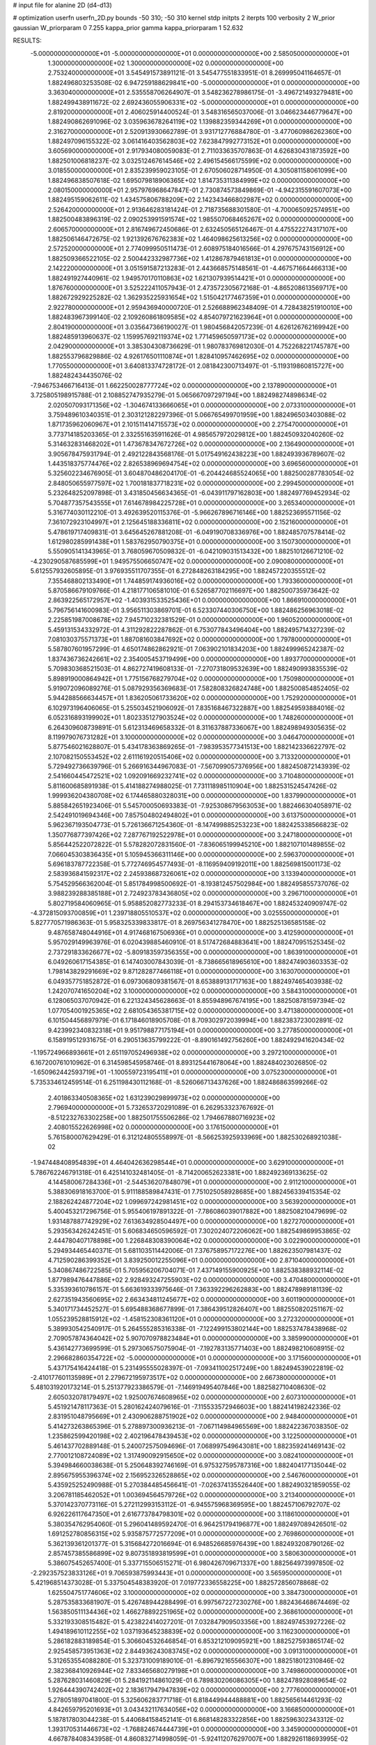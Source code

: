 # input file for alanine 2D (d4-d13)

# optimization
userfn       userfn_2D.py
bounds       -50 310; -50 310
kernel       stdp
initpts      2
iterpts      100
verbosity    2
W_prior      gaussian
W_priorparam 0 7.255
kappa_prior  gamma
kappa_priorparam 1 52.632

RESULTS:
 -5.000000000000000E+01 -5.000000000000000E+01  0.000000000000000E+00       2.585050000000000E+01
  1.300000000000000E+02  1.300000000000000E+02  0.000000000000000E+00       2.753240000000000E+01       3.545491573891121E-01  3.545477551833951E-01       8.269995041164657E-01  1.882496803253508E-02
  6.947259188629841E+00 -5.000000000000000E+01  0.000000000000000E+00       3.363040000000000E+01       2.535558706264907E-01  3.548236278986175E-01      -3.496721493279481E+00  1.882499438911672E-02
  2.692436055906331E+02 -5.000000000000000E+01  0.000000000000000E+00       2.819200000000000E+01       2.406025914400524E-01  3.548316565037006E-01       3.046623446779647E+00  1.882490862691096E-02
  3.035963678264119E+02  1.139882359344269E+01  0.000000000000000E+00       2.316270000000000E+01       2.520913930662789E-01  3.931712776884780E-01      -3.477060986262360E+00  1.882497096155322E-02
  3.061416403562803E+02  7.623847992773152E+01  0.000000000000000E+00       3.605690000000000E+01       2.917934080059083E-01  2.711033635707863E-01       4.626830431873592E+00  1.882501006818237E-02
  3.032512467614546E+02  2.496154566175599E+02  0.000000000000000E+00       3.018550000000000E+01       2.835239959023105E-01  2.670506028714950E-01       4.305081158061099E+00  1.882496838507618E-02
  1.695079818906365E+02  1.814735311384999E+02  0.000000000000000E+00       2.080150000000000E+01       2.957976968647847E-01  2.730874573849869E-01      -4.942315591607073E+00  1.882495159062611E-02
  1.434575806788209E+02  2.142343466802987E+02  0.000000000000000E+00       2.526420000000000E+01       2.913646283181424E-01  2.718735688301580E-01      -4.700065092574951E+00  1.882500483896319E-02
  2.090253991591574E+02  1.985507068465267E+02  0.000000000000000E+00       2.606570000000000E+01       2.816749672450686E-01  2.632450565126467E-01       4.475522274317107E+00  1.882506146472675E-02
  1.921392676762383E+02  1.464098625613256E+02  0.000000000000000E+00       2.572520000000000E+01       2.774099950511473E-01  2.608975184016566E-01       4.297675743156912E+00  1.882509366522105E-02
  2.500442332987736E+02  1.412867879461813E+01  0.000000000000000E+00       2.142220000000000E+01       3.051591587213283E-01  2.443668575148561E-01      -4.467571664466313E+00  1.882491927440961E-02
  1.949570170110863E+02  1.621307939514421E+01  0.000000000000000E+00       1.876760000000000E+01       3.525222411057943E-01  2.473572305672168E-01      -4.865208613569717E+00  1.882672929225282E-02
  1.362935225931654E+02  1.515042177467359E+01  0.000000000000000E+00       2.922780000000000E+01       2.959436940000720E-01  2.526688962348409E-01       4.728438251910010E+00  1.882483967399140E-02
  2.109260861809585E+02  4.854079721623964E+01  0.000000000000000E+00       2.804190000000000E+01       3.035647366190027E-01  1.980456842057239E-01       4.626126762169942E+00  1.882485913960637E-02
  1.159957692119374E+02  1.771459650597173E+02  0.000000000000000E+00       2.042900000000000E+01       3.385304308736629E-01  1.980783769812030E-01       4.752268221745787E+00  1.882553796829886E-02
  4.926176501110874E+01  1.828410957462695E+02  0.000000000000000E+00       1.770550000000000E+01       3.640813374728172E-01  2.081842300713497E-01      -5.119319860815727E+00  1.882482434435076E-02
 -7.946753466716413E-01  1.662250028777724E+02  0.000000000000000E+00       2.137890000000000E+01       3.725805198915788E-01  2.108852747935279E-01       5.065667097297194E+00  1.882498274898634E-02
  2.020507093171356E+02 -1.304674133666065E+01  0.000000000000000E+00       2.073310000000000E+01       3.759489610340351E-01  2.303121282297396E-01       5.066765499701959E+00  1.882496503403088E-02
  1.871735962060967E+01  2.101511414715573E+02  0.000000000000000E+00       2.275470000000000E+01       3.773714185203365E-01  2.332551635911626E-01       4.985657972029812E+00  1.882450932040260E-02
  5.314632831468202E+01  1.473678347672726E+02  0.000000000000000E+00       2.136490000000000E+01       3.905678475931794E-01  2.492122843568176E-01       5.017549162438223E+00  1.882493936789607E-02
  1.443518375774476E+02  2.826538969694754E+02  0.000000000000000E+00       3.696560000000000E+01       5.325602234676905E-01  3.604870486204170E-01      -6.204424685524065E+00  1.882500287783054E-02
  2.848050655977597E+02  1.700181837718231E+02  0.000000000000000E+00       2.299450000000000E+01       5.232648252097898E-01  3.431850456634365E-01      -6.043911797162803E+00  1.882497769452934E-02
  5.704877357543555E+01  7.614678984225728E+01  0.000000000000000E+00       3.265340000000000E+01       5.316774030112210E-01  3.492639520115376E-01      -5.966267896716146E+00  1.882523695571156E-02
  7.361072923104997E+01  2.125645188336811E+02  0.000000000000000E+00       2.152160000000000E+01       5.478619717409831E-01  3.645645267881208E-01      -6.049190708336976E+00  1.882485707578414E-02
  1.612980285991438E+01  1.583762950790375E+01  0.000000000000000E+00       3.150730000000000E+01       5.550905141343965E-01  3.768059670509832E-01      -6.042109031513432E+00  1.882510126671210E-02
 -4.230290587685599E+01  1.949575506650747E+02  0.000000000000000E+00       2.090080000000000E+01       5.612557932605895E-01  3.976935511707355E-01       6.272848263184295E+00  1.882457220355512E-02
  7.355468802133490E+01  1.744859174936016E+02  0.000000000000000E+00       1.793360000000000E+01       5.870586679109766E-01  4.218177106581010E-01       6.526587702116697E+00  1.882500735973642E-02
  2.863922565172957E+02 -1.403931533525436E+01  0.000000000000000E+00       1.866910000000000E+01       5.796756141600983E-01  3.956511303869701E-01       6.523307440306750E+00  1.882486256963018E-02
  2.225851987008678E+02  7.945710232381529E-01  0.000000000000000E+00       1.960520000000000E+01       5.459131534332972E-01  4.311292822287862E-01       6.753077843496404E+00  1.882495714327239E-02
  7.081030375571373E+01  1.887081603847692E+02  0.000000000000000E+00       1.797800000000000E+01       5.587807601957299E-01  4.650174862862921E-01       7.063902101834203E+00  1.882499965242387E-02
  1.837436736242661E+02  2.354005453719499E+00  0.000000000000000E+00       1.893770000000000E+01       5.709830368521503E-01  4.862727419608133E-01      -7.270731809532639E+00  1.882490993835539E-02
  5.898919000864942E+01  1.775156768279704E+02  0.000000000000000E+00       1.750980000000000E+01       5.919072096089276E-01  5.087929356369683E-01       7.582808326824748E+00  1.882500854852405E-02
  5.944288566634457E+01  1.836205061733620E+02  0.000000000000000E+00       1.752920000000000E+01       6.102973196406065E-01  5.255034521906092E-01       7.835168467322887E+00  1.882549593884016E-02
  6.052316893199902E+01  1.802335127903524E+02  0.000000000000000E+00       1.748260000000000E+01       6.264309608739891E-01  5.612313469658332E-01       8.311637887336067E+00  1.882498949305635E-02
  8.119979076731282E+01  3.100000000000000E+02  0.000000000000000E+00       3.046470000000000E+01       5.877546021628807E-01  5.434178363869265E-01      -7.983953577341513E+00  1.882142336622797E-02
  2.107082150553452E+02  2.611161920515406E+02  0.000000000000000E+00       3.713320000000000E+01       5.729492736639796E-01  5.266916344967083E-01      -7.567099057376956E+00  1.882450872143939E-02
  2.541660445472521E+02  1.092091669232741E+02  0.000000000000000E+00       3.710480000000000E+01       5.811600685891938E-01  5.414188274988025E-01       7.731118985110904E+00  1.882531524547426E-02
  1.999936204380708E+02  6.174465880328031E+00  0.000000000000000E+00       1.837990000000000E+01       5.885842651923406E-01  5.545700050693383E-01      -7.925308679563053E+00  1.882466304058971E-02
  2.542491019694346E+00  7.857504802494802E+01  0.000000000000000E+00       3.613750000000000E+01       5.962367193504773E-01  5.726136671254360E-01      -8.147499885253223E+00  1.882425338566823E-02
  1.350776877397426E+02  7.287767192522978E+01  0.000000000000000E+00       3.247180000000000E+01       5.856442522072822E-01  5.578282072831560E-01      -7.836065199945210E+00  1.882107101489855E-02
  7.066045303836435E+01  5.105945366311146E+00  0.000000000000000E+00       2.596370000000000E+01       5.696183787722358E-01  5.772746954577493E-01      -8.116959409192011E+00  1.882569815001173E-02
  2.583936841592317E+02  2.245938687326061E+02  0.000000000000000E+00       3.133940000000000E+01       5.754529566362004E-01  5.851784998500692E-01      -8.193812457502984E+00  1.882495855737076E-02
  3.988239288385188E+01  2.724923783436805E+02  0.000000000000000E+00       3.296710000000000E+01       5.802719584060965E-01  5.958852082773233E-01       8.294153734618467E+00  1.882453240909747E-02
 -4.372815093700859E+01  1.239718805510537E+02  0.000000000000000E+00       3.025550000000000E+01       5.827770571986363E-01  5.958325339833817E-01       8.269756341278470E+00  1.882525136585158E-02
  9.487658748044916E+01  4.917468167506936E+01  0.000000000000000E+00       3.412590000000000E+01       5.957029149963976E-01  6.020439885460910E-01       8.517472684883641E+00  1.882470951525345E-02
  2.737291833626677E+02 -5.809183597356355E+00  0.000000000000000E+00       1.863910000000000E+01       6.049260617154385E-01  6.147403007843039E-01      -8.738665618965610E+00  1.882474903603353E-02
  1.798143829291669E+02  9.871282877466118E+01  0.000000000000000E+00       3.163070000000000E+01       6.049357751852872E-01  6.097306809381567E-01       8.653889131717163E+00  1.882497465403938E-02
  1.242070741650204E+02  3.100000000000000E+02  0.000000000000000E+00       3.584310000000000E+01       6.128065037070942E-01  6.221324345628663E-01       8.855948967674195E+00  1.882508781597394E-02
  1.077054001925365E+02  2.681054365381715E+02  0.000000000000000E+00       3.471380000000000E+01       6.101504456897979E-01  6.171846018905708E-01       8.709302972039994E+00  1.882383723002891E-02
  9.423992340832318E+01  9.951798877175194E+01  0.000000000000000E+00       3.277850000000000E+01       6.158919512931675E-01  6.290513635799222E-01      -8.890161492756260E+00  1.882492941620434E-02
 -1.195724966893661E+01  2.651197052496938E+02  0.000000000000000E+00       3.297210000000000E+01       6.167200761010962E-01  6.314598545958746E-01       8.893125441678064E+00  1.882484023026850E-02
 -1.650962442593719E+01 -1.100559723195411E+01  0.000000000000000E+00       3.075230000000000E+01       5.735334612459514E-01  6.251198430112168E-01      -8.526066713437626E+00  1.882486863599266E-02
  2.401863340508365E+02  1.631239029899973E+02  0.000000000000000E+00       2.796940000000000E+01       5.732653720291089E-01  6.262953323767692E-01      -8.512232763302258E+00  1.882501755506286E-02
  1.794667880716923E+02  2.408015522626998E+02  0.000000000000000E+00       3.176150000000000E+01       5.761580007629429E-01  6.312124805558997E-01      -8.566253925933969E+00  1.882530268921038E-02
 -1.947448408954839E+01  4.464042636298544E+01  0.000000000000000E+00       3.629100000000000E+01       5.786762246791318E-01  6.425141032481405E-01      -8.714200652623381E+00  1.882492369133625E-02
  4.144580067284336E+01 -2.544536207848079E+01  0.000000000000000E+00       2.911210000000000E+01       5.388306918163700E-01  5.911188589847431E-01       7.751025058928685E+00  1.882456339415354E-02
  2.188262424877204E+02  1.099697242981451E+02  0.000000000000000E+00       3.563920000000000E+01       5.400453217296756E-01  5.955406197891322E-01      -7.786086039017882E+00  1.882508210479699E-02
  1.931487887742929E+02  7.613634928504497E+00  0.000000000000000E+00       1.827270000000000E+01       5.293563426242451E-01  5.606834650596592E-01       7.302024072206062E+00  1.882549869953865E-02
  2.444780407178898E+00  1.226848308390064E+02  0.000000000000000E+00       3.022900000000000E+01       5.294934465440371E-01  5.681103511442006E-01       7.376758957172276E+00  1.882623507981437E-02
  4.712590286399352E+01  3.839250012255096E+01  0.000000000000000E+00       2.871040000000000E+01       5.340867486722585E-01  5.705956206704071E-01       7.437149155900925E+00  1.882538388932114E-02
  1.877989476447886E+02  2.928493247255903E+02  0.000000000000000E+00       3.470480000000000E+01       5.335393610786157E-01  5.663619333975646E-01       7.363392296262883E+00  1.882478989181139E-02
  2.627351943560695E+02  2.663434811245677E+02  0.000000000000000E+00       3.601190000000000E+01       5.340171734452527E-01  5.695488368677899E-01       7.386439512826407E+00  1.882550820251167E-02
  1.055239528815912E+02 -1.458152308361120E+01  0.000000000000000E+00       3.272320000000000E+01       5.389930542540917E-01  5.264555285316338E-01      -7.122499153802144E+00  1.882537478438968E-02
  2.709057874364042E+02  5.907070978823484E+01  0.000000000000000E+00       3.385990000000000E+01       5.436142773699599E-01  5.297306575075904E-01      -7.192783135771403E+00  1.882498210608915E-02
  2.296682860354722E+02 -5.000000000000000E+01  0.000000000000000E+00       3.171560000000000E+01       5.437175416424418E-01  5.231495555028397E-01      -7.093411002517249E+00  1.882494539022819E-02
 -2.410177601135989E+01  2.279672195973517E+02  0.000000000000000E+00       2.667380000000000E+01       5.481031920173214E-01  5.251377923386579E-01      -7.146919495407846E+00  1.882582710408630E-02
  2.605032078179497E+02  1.925007674608965E+02  0.000000000000000E+00       2.607310000000000E+01       5.451921478117363E-01  5.280162424079616E-01      -7.115533572946603E+00  1.882414198242336E-02
  2.831951048795669E+01  2.430906288751902E+02  0.000000000000000E+00       2.948400000000000E+01       5.414273263865396E-01  5.278897300936213E-01      -7.067114984965569E+00  1.882422367038350E-02
  1.235862599420198E+02  2.402196478439453E+02  0.000000000000000E+00       3.122500000000000E+01       5.461437702889148E-01  5.240072575094696E-01       7.068997549643081E+00  1.882359241469143E-02
  2.770012108724089E+02  1.317490092915650E+02  0.000000000000000E+00       3.082410000000000E+01       5.394984660038638E-01  5.250648392746169E-01       6.975327595787316E+00  1.882404177135044E-02
  2.895675955396374E+02  2.156952326528865E+02  0.000000000000000E+00       2.546760000000000E+01       5.435925252490988E-01  5.270384485456641E-01      -7.026374135526440E+00  1.882490321859055E-02
  3.206781185462052E+01  1.003694564579726E+02  0.000000000000000E+00       3.213400000000000E+01       5.370142370773116E-01  5.272112993153112E-01      -6.945575968369595E+00  1.882457106792707E-02
  6.926226117647350E+01  2.616773784798301E+02  0.000000000000000E+00       3.118610000000000E+01       5.380354762954060E-01  5.296041489592470E-01       6.964251794196877E+00  1.882497089426501E-02
  1.691252780856315E+02  5.935875772577209E+01  0.000000000000000E+00       2.769860000000000E+01       5.362139361201377E-01  5.315684272016694E-01       6.948526685976439E+00  1.882493208790126E-02
  2.857457385586899E+02  9.807351893819599E+01  0.000000000000000E+00       3.580630000000000E+01       5.386075452657400E-01  5.337715506515271E-01       6.980426709671337E+00  1.882564973997850E-02
 -2.292357523833126E+01  9.706593875993443E+01  0.000000000000000E+00       3.565950000000000E+01       5.421968514373028E-01  5.337504548383920E-01       7.019772336558225E+00  1.882572856078868E-02
  1.625504751774606E+02  3.100000000000000E+02  0.000000000000000E+00       3.384730000000000E+01       5.287535833681907E-01  5.426748944288499E-01       6.997567227230276E+00  1.882436468674469E-02
  1.563850511134436E+02  1.466278892251965E+02  0.000000000000000E+00       2.368610000000000E+01       5.332193308515482E-01  5.423822414027201E-01       7.032847909503356E+00  1.882497453927226E-02
  1.494189610112255E+02  1.037193645238839E+02  0.000000000000000E+00       3.116230000000000E+01       5.286182883189854E-01  5.306604532646854E-01       6.853212109095921E+00  1.882527593865174E-02
  2.925458573951363E+02  2.844936243083745E+02  0.000000000000000E+00       3.091310000000000E+01       5.312653554088280E-01  5.323731009189010E-01      -6.896792165566307E+00  1.882518012310846E-02
  2.382368410926944E+02  7.833465680279198E+01  0.000000000000000E+00       3.749860000000000E+01       5.287628031460829E-01  5.284192114861029E-01       6.789830206086305E+00  1.882478928089654E-02
  1.926444390742402E+02  2.183617947947839E+02  0.000000000000000E+00       2.777600000000000E+01       5.278051897041800E-01  5.325606283771718E-01       6.818449944488881E+00  1.882565614461293E-02
  4.842659795201693E+01  3.043432117634056E+02  0.000000000000000E+00       3.166850000000000E+01       5.187817803044238E-01  5.440684158452141E-01       6.868148283322856E+00  1.882596302343312E-02
  1.393170531446673E+02 -1.768824674444739E+01  0.000000000000000E+00       3.345900000000000E+01       4.667878408343958E-01  4.860832714998059E-01      -5.924112076297007E+00  1.882926118693995E-02
  2.066338643069170E+01  5.201272633930098E+01  0.000000000000000E+00       3.273250000000000E+01       4.681215558758056E-01  4.826041029664315E-01      -5.905664519559613E+00  1.882584827825937E-02
  8.047309573971233E+01  1.251855225229881E+02  0.000000000000000E+00       2.710050000000000E+01       4.707857384617143E-01  4.820462066888203E-01      -5.916542646461871E+00  1.882556595092045E-02
 -3.124465246958446E+01  1.545952927073318E+02  0.000000000000000E+00       2.321220000000000E+01       4.724334849057746E-01  4.837988223860286E-01      -5.942363753213553E+00  1.882586264093172E-02
  1.020469367806134E+02  1.891025734608129E+01  0.000000000000000E+00       3.410160000000000E+01       4.218615038536107E-01  4.138528672111297E-01      -5.261540460126720E+00  1.882517703342253E-02
  5.884169188452577E+01  1.802066470577012E+02  0.000000000000000E+00       1.748320000000000E+01       4.261917398961058E-01  4.128651783443114E-01      -5.286324952476608E+00  1.882584686849811E-02
  2.259615864203734E+02  2.286300732339273E+02  0.000000000000000E+00       3.330340000000000E+01       4.282890891926526E-01  4.134911089738709E-01      -5.299129426230322E+00  1.882493794187716E-02
  1.114497516501090E+02  2.115627383562668E+02  0.000000000000000E+00       2.396070000000000E+01       4.304090098758143E-01  4.143457002793357E-01       5.317324717129613E+00  1.882489416181053E-02
  2.936569987112879E+02  3.896649557097319E+01  0.000000000000000E+00       2.933380000000000E+01       4.328678287711448E-01  4.139531776132322E-01       5.325506077157195E+00  1.882519022931986E-02
  2.377744830108606E+02  2.816655671324731E+02  0.000000000000000E+00       3.749110000000000E+01       4.343257305956572E-01  4.147176327742145E-01       5.334977389723218E+00  1.882595014486896E-02
 -2.595654632129444E+01  2.899509102291252E+02  0.000000000000000E+00       3.134400000000000E+01       4.335829403777590E-01  4.156639241646138E-01       5.319704297883603E+00  1.882503184889116E-02
  1.765685061341586E+02  1.236216784479392E+02  0.000000000000000E+00       2.849880000000000E+01       4.309084621261230E-01  4.155723863690420E-01       5.272280813111584E+00  1.882359747383704E-02
  2.018289589822373E+02  7.663102138061824E+01  0.000000000000000E+00       3.305400000000000E+01       4.300807423123187E-01  4.175145693841308E-01       5.276889579061669E+00  1.882435762475632E-02
  1.286505523921892E+02  4.301223238698895E+01  0.000000000000000E+00       3.074320000000000E+01       4.293974097329726E-01  4.198095001249361E-01       5.298760520896638E+00  1.882527494781587E-02
  2.306002368131645E+02  1.366483940283667E+02  0.000000000000000E+00       3.221160000000000E+01       4.287542812408653E-01  4.228061346890334E-01       5.312597151185415E+00  1.882555619716143E-02
 -1.758183790195932E+01  1.706203088045854E+01  0.000000000000000E+00       3.473330000000000E+01       4.190034927734103E-01  3.878302989352410E-01       5.055309336313846E+00  1.882521384262542E-02
  8.181218054404638E+01  2.866673123824488E+02  0.000000000000000E+00       3.267590000000000E+01       4.152930328975115E-01  3.925749090662270E-01       5.057421271845340E+00  1.882539361062170E-02
  2.008274935788315E+01  1.465343463714260E+02  0.000000000000000E+00       2.354410000000000E+01       4.179475711024868E-01  3.924901322346611E-01      -5.072385580680362E+00  1.882511044749560E-02